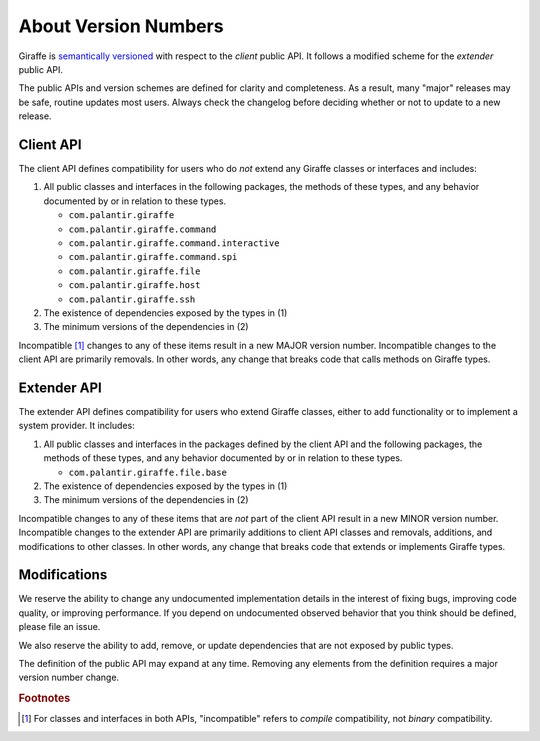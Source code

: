 *********************
About Version Numbers
*********************

Giraffe is `semantically versioned <semver_>`_ with respect to the *client* public
API. It follows a modified scheme for the *extender* public API.

The public APIs and version schemes are defined for clarity and completeness.
As a result, many "major" releases may be safe, routine updates most users.
Always check the changelog before deciding whether or not to update to a new
release.

Client API
==========

The client API defines compatibility for users who do *not* extend any
Giraffe classes or interfaces and includes:

1. All public classes and interfaces in the following packages, the methods of
   these types, and any behavior documented by or in relation to these types.

   * ``com.palantir.giraffe``
   * ``com.palantir.giraffe.command``
   * ``com.palantir.giraffe.command.interactive``
   * ``com.palantir.giraffe.command.spi``
   * ``com.palantir.giraffe.file``
   * ``com.palantir.giraffe.host``
   * ``com.palantir.giraffe.ssh``

2. The existence of dependencies exposed by the types in (1)
3. The minimum versions of the dependencies in (2)

Incompatible [#comp]_ changes to any of these items result in a new MAJOR version
number. Incompatible changes to the client API are primarily removals. In other
words, any change that breaks code that calls methods on Giraffe types.

Extender API
============

The extender API defines compatibility for users who extend Giraffe
classes, either to add functionality or to implement a system provider. It
includes:

1. All public classes and interfaces in the packages defined by the client API
   and the following packages, the methods of these types, and any behavior
   documented by or in relation to these types.

   * ``com.palantir.giraffe.file.base``

2. The existence of dependencies exposed by the types in (1)
3. The minimum versions of the dependencies in (2)

Incompatible changes to any of these items that are *not* part of the client
API result in a new MINOR version number. Incompatible changes to the
extender API are primarily additions to client API classes and removals,
additions, and modifications to other classes. In other words, any change that
breaks code that extends or implements Giraffe types.

Modifications
=============

We reserve the ability to change any undocumented implementation details in the
interest of fixing bugs, improving code quality, or improving performance. If
you depend on undocumented observed behavior that you think should be defined,
please file an issue.

We also reserve the ability to add, remove, or update dependencies that are not
exposed by public types.

The definition of the public API may expand at any time. Removing any elements
from the definition requires a major version number change.

.. _semver: http://semver.org/

.. rubric:: Footnotes

.. [#comp]
   For classes and interfaces in both APIs, "incompatible" refers to *compile*
   compatibility, not *binary* compatibility.

